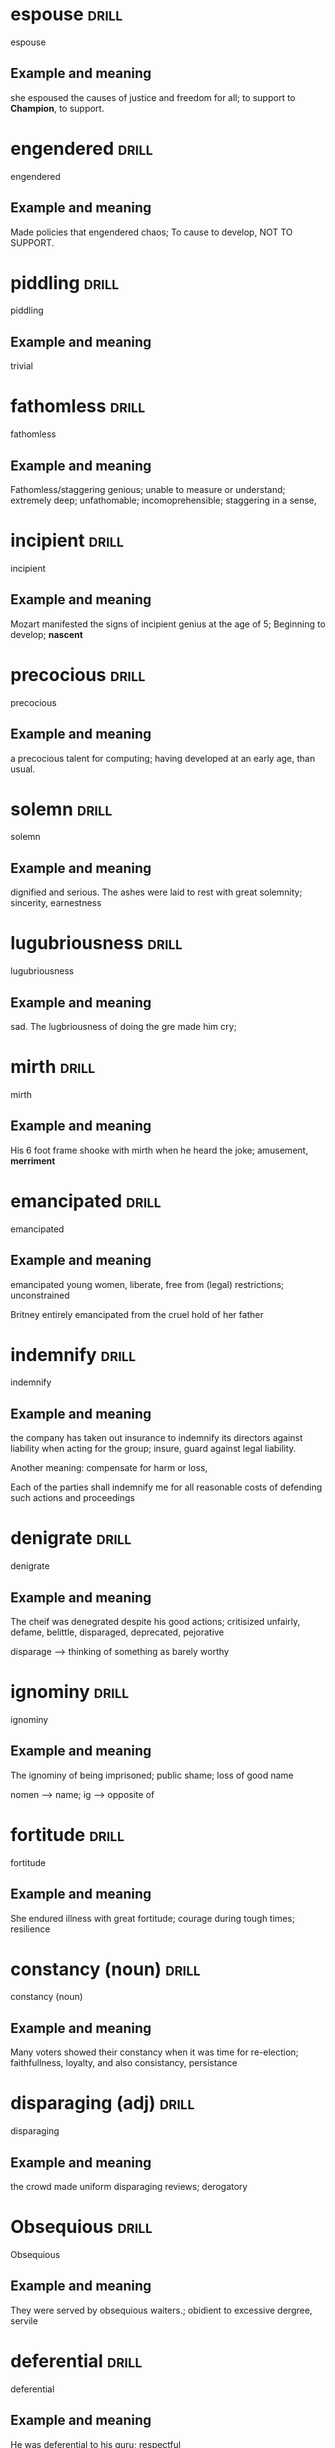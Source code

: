 #+TAGS: drill nodef
* espouse                                                             :drill:
SCHEDULED: <2022-05-10 di>
:PROPERTIES:
:ID:       8b7baa1a-473b-46cb-b91f-a74c0c777a46
:DRILL_LAST_INTERVAL: 9.6399
:DRILL_REPEATS_SINCE_FAIL: 3
:DRILL_TOTAL_REPEATS: 2
:DRILL_FAILURE_COUNT: 0
:DRILL_AVERAGE_QUALITY: 3.0
:DRILL_EASE: 2.22
:DRILL_LAST_QUALITY: 3
:DRILL_LAST_REVIEWED: [2022-04-30 za 09:43]
:END:
espouse
** Example and meaning
she espoused the causes of justice and freedom for all; to support to
*Champion*, to support.
* engendered                                                          :drill:
SCHEDULED: <2022-05-04 wo>
:PROPERTIES:
:ID:       785d14e5-a05d-401c-80f4-40ec15cbc143
:DRILL_LAST_INTERVAL: 3.9462
:DRILL_REPEATS_SINCE_FAIL: 2
:DRILL_TOTAL_REPEATS: 3
:DRILL_FAILURE_COUNT: 1
:DRILL_AVERAGE_QUALITY: 2.333
:DRILL_EASE: 2.22
:DRILL_LAST_QUALITY: 3
:DRILL_LAST_REVIEWED: [2022-04-30 za 09:45]
:END:
engendered
** Example and meaning
Made policies that engendered chaos; To cause to
develop, NOT TO SUPPORT.
* piddling                                                            :drill:
SCHEDULED: <2022-05-08 zo>
:PROPERTIES:
:ID:       2215036c-cbc4-45ed-bb47-16762d1c5d2c
:DRILL_LAST_INTERVAL: 7.5226
:DRILL_REPEATS_SINCE_FAIL: 3
:DRILL_TOTAL_REPEATS: 2
:DRILL_FAILURE_COUNT: 0
:DRILL_AVERAGE_QUALITY: 3.0
:DRILL_EASE: 2.22
:DRILL_LAST_QUALITY: 3
:DRILL_LAST_REVIEWED: [2022-04-30 za 09:42]
:END:
piddling
** Example and meaning
trivial
* fathomless                                                          :drill:
SCHEDULED: <2022-05-07 za>
:PROPERTIES:
:ID:       b56e0bb0-1a87-413d-beb1-573f51a8b4ca
:DRILL_LAST_INTERVAL: 6.8239
:DRILL_REPEATS_SINCE_FAIL: 3
:DRILL_TOTAL_REPEATS: 2
:DRILL_FAILURE_COUNT: 0
:DRILL_AVERAGE_QUALITY: 3.0
:DRILL_EASE: 2.22
:DRILL_LAST_QUALITY: 3
:DRILL_LAST_REVIEWED: [2022-04-30 za 09:33]
:END:
fathomless
** Example and meaning
Fathomless/staggering genious; unable to measure or understand; extremely deep;
unfathomable; incomoprehensible; staggering in a sense,
* incipient                                                           :drill:
SCHEDULED: <2022-05-07 za>
:PROPERTIES:
:ID:       9d23da67-89f9-4009-9687-b6b2855bb735
:DRILL_LAST_INTERVAL: 7.4052
:DRILL_REPEATS_SINCE_FAIL: 3
:DRILL_TOTAL_REPEATS: 2
:DRILL_FAILURE_COUNT: 0
:DRILL_AVERAGE_QUALITY: 3.0
:DRILL_EASE: 2.22
:DRILL_LAST_QUALITY: 3
:DRILL_LAST_REVIEWED: [2022-04-30 za 09:40]
:END:
incipient
** Example and meaning
Mozart manifested the signs of incipient genius at
the age of 5; Beginning to develop; *nascent*
* precocious                                                          :drill:
SCHEDULED: <2022-05-08 zo>
:PROPERTIES:
:ID:       8f1ed928-0690-4a39-8431-d4c605c171aa
:DRILL_LAST_INTERVAL: 8.4922
:DRILL_REPEATS_SINCE_FAIL: 3
:DRILL_TOTAL_REPEATS: 2
:DRILL_FAILURE_COUNT: 0
:DRILL_AVERAGE_QUALITY: 3.0
:DRILL_EASE: 2.22
:DRILL_LAST_QUALITY: 3
:DRILL_LAST_REVIEWED: [2022-04-30 za 09:37]
:END:
precocious
** Example and meaning
a precocious talent for computing; having developed
at an early age, than usual.
* solemn                                                              :drill:
SCHEDULED: <2022-05-10 di>
:PROPERTIES:
:ID:       e15f457e-e679-4529-8cb8-9170abc99ad3
:DRILL_LAST_INTERVAL: 10.2765
:DRILL_REPEATS_SINCE_FAIL: 3
:DRILL_TOTAL_REPEATS: 2
:DRILL_FAILURE_COUNT: 0
:DRILL_AVERAGE_QUALITY: 3.0
:DRILL_EASE: 2.22
:DRILL_LAST_QUALITY: 3
:DRILL_LAST_REVIEWED: [2022-04-30 za 09:46]
:END:
solemn
** Example and meaning
dignified and serious. The ashes were laid to rest
with great solemnity; sincerity, earnestness
* lugubriousness                                                      :drill:
SCHEDULED: <2022-05-12 do>
:PROPERTIES:
:ID:       827b16d6-1189-434c-8df8-cf7717121839
:DRILL_LAST_INTERVAL: 11.7224
:DRILL_REPEATS_SINCE_FAIL: 3
:DRILL_TOTAL_REPEATS: 2
:DRILL_FAILURE_COUNT: 0
:DRILL_AVERAGE_QUALITY: 3.0
:DRILL_EASE: 2.22
:DRILL_LAST_QUALITY: 3
:DRILL_LAST_REVIEWED: [2022-04-30 za 09:43]
:END:
lugubriousness
** Example and meaning
sad. The lugbriousness of doing the gre made him cry;
* mirth                                                               :drill:
SCHEDULED: <2022-05-07 za>
:PROPERTIES:
:ID:       599b0131-838f-4ad7-b257-44524376d4fc
:DRILL_LAST_INTERVAL: 6.8976
:DRILL_REPEATS_SINCE_FAIL: 3
:DRILL_TOTAL_REPEATS: 2
:DRILL_FAILURE_COUNT: 0
:DRILL_AVERAGE_QUALITY: 3.0
:DRILL_EASE: 2.22
:DRILL_LAST_QUALITY: 3
:DRILL_LAST_REVIEWED: [2022-04-30 za 09:36]
:END:
mirth
** Example and meaning
His 6 foot frame shooke with mirth when he heard the
joke; amusement, *merriment*
* emancipated                                                         :drill:
SCHEDULED: <2022-05-10 di>
:PROPERTIES:
:ID:       6bdfb767-e5c3-49b0-96dc-633169bb3bd2
:DRILL_LAST_INTERVAL: 10.0823
:DRILL_REPEATS_SINCE_FAIL: 3
:DRILL_TOTAL_REPEATS: 2
:DRILL_FAILURE_COUNT: 0
:DRILL_AVERAGE_QUALITY: 3.0
:DRILL_EASE: 2.22
:DRILL_LAST_QUALITY: 3
:DRILL_LAST_REVIEWED: [2022-04-30 za 09:40]
:END:
emancipated
** Example and meaning
emancipated young women, liberate, free from (legal) restrictions;
unconstrained

Britney entirely emancipated from the cruel hold of her father
* indemnify                                                           :drill:
SCHEDULED: <2022-05-09 ma>
:PROPERTIES:
:ID:       99b076db-05e0-4fad-befc-0861524d2d04
:DRILL_LAST_INTERVAL: 8.7007
:DRILL_REPEATS_SINCE_FAIL: 3
:DRILL_TOTAL_REPEATS: 3
:DRILL_FAILURE_COUNT: 1
:DRILL_AVERAGE_QUALITY: 2.333
:DRILL_EASE: 2.22
:DRILL_LAST_QUALITY: 3
:DRILL_LAST_REVIEWED: [2022-04-30 za 09:39]
:END:
indemnify
** Example and meaning
the company has taken out insurance to indemnify its
directors against liability when acting for the group; insure, guard
against legal liability.

Another meaning: compensate for harm or loss, 

Each of the parties shall indemnify me for all reasonable costs of
defending such actions and proceedings
* denigrate                                                           :drill:
SCHEDULED: <2022-05-07 za>
:PROPERTIES:
:ID:       519790f7-4a1a-4625-9ae5-ab9eebfd5a1f
:DRILL_LAST_INTERVAL: 7.4259
:DRILL_REPEATS_SINCE_FAIL: 3
:DRILL_TOTAL_REPEATS: 2
:DRILL_FAILURE_COUNT: 0
:DRILL_AVERAGE_QUALITY: 3.0
:DRILL_EASE: 2.22
:DRILL_LAST_QUALITY: 3
:DRILL_LAST_REVIEWED: [2022-04-30 za 09:38]
:END:
denigrate
** Example and meaning
The cheif was denegrated despite his good actions;
critisized unfairly, defame, belittle, disparaged, deprecated,
pejorative

disparage --> thinking of something as barely worthy

* ignominy                                                            :drill:
SCHEDULED: <2022-05-12 do>
:PROPERTIES:
:ID:       04a1f2b2-3077-4e3c-a35a-0b0a196f0868
:DRILL_LAST_INTERVAL: 11.5005
:DRILL_REPEATS_SINCE_FAIL: 3
:DRILL_TOTAL_REPEATS: 2
:DRILL_FAILURE_COUNT: 0
:DRILL_AVERAGE_QUALITY: 3.0
:DRILL_EASE: 2.22
:DRILL_LAST_QUALITY: 3
:DRILL_LAST_REVIEWED: [2022-04-30 za 09:37]
:END:
ignominy
** Example and meaning
The ignominy of being imprisoned; public shame; loss of good name

nomen --> name; ig --> opposite of
* fortitude                                                           :drill:
SCHEDULED: <2022-05-08 zo>
:PROPERTIES:
:ID:       71aa045f-2cec-4386-9702-cb1ddb55957b
:DRILL_LAST_INTERVAL: 8.4975
:DRILL_REPEATS_SINCE_FAIL: 3
:DRILL_TOTAL_REPEATS: 2
:DRILL_FAILURE_COUNT: 0
:DRILL_AVERAGE_QUALITY: 3.0
:DRILL_EASE: 2.22
:DRILL_LAST_QUALITY: 3
:DRILL_LAST_REVIEWED: [2022-04-30 za 09:44]
:END:
fortitude
** Example and meaning
She endured illness with great fortitude; courage
during tough times; resilience 
* constancy (noun)                                                    :drill:
SCHEDULED: <2022-05-08 zo>
:PROPERTIES:
:ID:       01ceb0f8-cd9b-463b-9aa9-74eccfff8799
:DRILL_LAST_INTERVAL: 7.617
:DRILL_REPEATS_SINCE_FAIL: 3
:DRILL_TOTAL_REPEATS: 2
:DRILL_FAILURE_COUNT: 0
:DRILL_AVERAGE_QUALITY: 3.0
:DRILL_EASE: 2.22
:DRILL_LAST_QUALITY: 3
:DRILL_LAST_REVIEWED: [2022-04-30 za 09:42]
:END:
constancy (noun)
** Example and meaning
Many voters showed their constancy when it was time for re-election;
faithfullness, loyalty, and also consistancy, persistance
* disparaging (adj)                                                   :drill:
SCHEDULED: <2022-05-08 zo>
:PROPERTIES:
:ID:       23bfd574-3697-4d68-a917-7b8c86b9aa48
:DRILL_LAST_INTERVAL: 8.2898
:DRILL_REPEATS_SINCE_FAIL: 3
:DRILL_TOTAL_REPEATS: 2
:DRILL_FAILURE_COUNT: 0
:DRILL_AVERAGE_QUALITY: 3.0
:DRILL_EASE: 2.22
:DRILL_LAST_QUALITY: 3
:DRILL_LAST_REVIEWED: [2022-04-30 za 09:42]
:END:
disparaging
** Example and meaning
the crowd made uniform disparaging reviews; derogatory
* Obsequious                                                          :drill:
SCHEDULED: <2022-05-10 di>
:PROPERTIES:
:ID:       34208559-b374-4159-81bc-16de0cee2384
:DRILL_LAST_INTERVAL: 9.6013
:DRILL_REPEATS_SINCE_FAIL: 3
:DRILL_TOTAL_REPEATS: 2
:DRILL_FAILURE_COUNT: 0
:DRILL_AVERAGE_QUALITY: 3.0
:DRILL_EASE: 2.22
:DRILL_LAST_QUALITY: 3
:DRILL_LAST_REVIEWED: [2022-04-30 za 09:46]
:END:
Obsequious
** Example and meaning
They were served by obsequious waiters.; obidient to
excessive dergree, servile 
* deferential                                                         :drill:
SCHEDULED: <2022-05-09 ma>
:PROPERTIES:
:ID:       595d1202-a097-4a9c-819e-ed95d6c3753d
:DRILL_LAST_INTERVAL: 9.1535
:DRILL_REPEATS_SINCE_FAIL: 3
:DRILL_TOTAL_REPEATS: 2
:DRILL_FAILURE_COUNT: 0
:DRILL_AVERAGE_QUALITY: 3.0
:DRILL_EASE: 2.22
:DRILL_LAST_QUALITY: 3
:DRILL_LAST_REVIEWED: [2022-04-30 za 09:40]
:END:
deferential
** Example and meaning
He was deferential to his guru; respectful
* deprecating,                                                        :drill:
SCHEDULED: <2022-05-11 wo>
:PROPERTIES:
:ID:       31c8b015-e572-44ac-bf82-6f7d6354b7f2
:DRILL_LAST_INTERVAL: 10.5315
:DRILL_REPEATS_SINCE_FAIL: 3
:DRILL_TOTAL_REPEATS: 2
:DRILL_FAILURE_COUNT: 0
:DRILL_AVERAGE_QUALITY: 3.0
:DRILL_EASE: 2.22
:DRILL_LAST_QUALITY: 3
:DRILL_LAST_REVIEWED: [2022-04-30 za 09:43]
:END:
deprecating
** Example and meaning
The movie got uniformly deprecating reviews; disapproving, 
* imperious                                                           :drill:
SCHEDULED: <2022-05-09 ma>
:PROPERTIES:
:ID:       bc2ae8cd-c46c-481d-98b7-35a81ac41b36
:DRILL_LAST_INTERVAL: 8.895
:DRILL_REPEATS_SINCE_FAIL: 3
:DRILL_TOTAL_REPEATS: 3
:DRILL_FAILURE_COUNT: 1
:DRILL_AVERAGE_QUALITY: 2.333
:DRILL_EASE: 2.22
:DRILL_LAST_QUALITY: 3
:DRILL_LAST_REVIEWED: [2022-04-30 za 09:43]
:END:
imperious
** Example and meaning
His imperious demands; arrogant and domineering;
commanding 
* taciturn                                                            :drill:
SCHEDULED: <2022-05-09 ma>
:PROPERTIES:
:ID:       92c324a1-d000-4147-b9ff-8db0d48a94cd
:DRILL_LAST_INTERVAL: 9.4186
:DRILL_REPEATS_SINCE_FAIL: 3
:DRILL_TOTAL_REPEATS: 2
:DRILL_FAILURE_COUNT: 0
:DRILL_AVERAGE_QUALITY: 3.0
:DRILL_EASE: 2.22
:DRILL_LAST_QUALITY: 3
:DRILL_LAST_REVIEWED: [2022-04-30 za 09:37]
:END:
taciturn
** Example and meaning
At family gatherings she would be taciturn; reticent
* ambivalent, equivocate                                              :drill:
SCHEDULED: <2022-05-10 di>
:PROPERTIES:
:ID:       fbe6942b-0292-424c-8550-36d52bc0088c
:DRILL_LAST_INTERVAL: 9.9226
:DRILL_REPEATS_SINCE_FAIL: 3
:DRILL_TOTAL_REPEATS: 2
:DRILL_FAILURE_COUNT: 0
:DRILL_AVERAGE_QUALITY: 3.0
:DRILL_EASE: 2.22
:DRILL_LAST_QUALITY: 3
:DRILL_LAST_REVIEWED: [2022-04-30 za 09:42]
:END:
ambivalent
** Example and meaning
Few loved her, few hated her and some were ambivalent
about her. Mixed feelings or contradictory feelings about something; Equivocate
* reticent, taciturn                                                  :drill:
SCHEDULED: <2022-05-12 do>
:PROPERTIES:
:ID:       6e85a085-a00e-4679-a736-ed420932d304
:DRILL_LAST_INTERVAL: 11.6257
:DRILL_REPEATS_SINCE_FAIL: 3
:DRILL_TOTAL_REPEATS: 2
:DRILL_FAILURE_COUNT: 0
:DRILL_AVERAGE_QUALITY: 3.0
:DRILL_EASE: 2.22
:DRILL_LAST_QUALITY: 3
:DRILL_LAST_REVIEWED: [2022-04-30 za 09:44]
:END:
Reticent
** Meaning
Private figure was reticent about his marriage. I.e., Being Silent;
not revealing one's thoughts or feelings readily.
* ostensibly                                                          :drill:
SCHEDULED: <2022-05-08 zo>
:PROPERTIES:
:ID:       14594498-9a0b-4541-b71d-ea25fc0b2473
:DRILL_LAST_INTERVAL: 7.834
:DRILL_REPEATS_SINCE_FAIL: 3
:DRILL_TOTAL_REPEATS: 2
:DRILL_FAILURE_COUNT: 0
:DRILL_AVERAGE_QUALITY: 3.0
:DRILL_EASE: 2.22
:DRILL_LAST_QUALITY: 3
:DRILL_LAST_REVIEWED: [2022-04-30 za 09:33]
:END:

The nutritional supplement advertisement contained
[apocryphal||irrefutable, apocryphal, unadorned] claims
ostensibly based on folklore but unsupported by any citation to
scientific studies.

** Meaning

ostensibly--> (seeminglNy) stated to be true but might not necessarily
be so "the party secretary resigned, ostensibly from ill health"

(of a story or statement) of doubtful authenticity, although widely
circulated as being true.  "his alleged description of opera as ‘fat
gits singing’ is probably apocryphal"
* belied                                                              :drill:
SCHEDULED: <2022-05-07 za>
:PROPERTIES:
:ID:       0df0804a-2a17-4650-bd92-b7f980efef58
:DRILL_LAST_INTERVAL: 7.2017
:DRILL_REPEATS_SINCE_FAIL: 3
:DRILL_TOTAL_REPEATS: 2
:DRILL_FAILURE_COUNT: 0
:DRILL_AVERAGE_QUALITY: 3.0
:DRILL_EASE: 2.22
:DRILL_LAST_QUALITY: 3
:DRILL_LAST_REVIEWED: [2022-04-30 za 09:37]
:END:

His lively manner belied his old age

** Meaning

belied --> contradicted ( or fail to justify or give true impression
of something)

* levee                                                               :drill:
SCHEDULED: <2022-05-08 zo>
:PROPERTIES:
:ID:       5f5857a8-d4d4-4bcc-aaa5-5ed0dcb42587
:DRILL_LAST_INTERVAL: 8.4793
:DRILL_REPEATS_SINCE_FAIL: 3
:DRILL_TOTAL_REPEATS: 2
:DRILL_FAILURE_COUNT: 0
:DRILL_AVERAGE_QUALITY: 3.0
:DRILL_EASE: 2.22
:DRILL_LAST_QUALITY: 3
:DRILL_LAST_REVIEWED: [2022-04-30 za 09:43]
:END:

levee meaning?

** Meaning

an embankment built to prevent the overflow of a river.

* laconic, loquacious                                                 :drill:
SCHEDULED: <2022-05-10 di>
:PROPERTIES:
:ID:       aa3daf76-a2c3-463e-9ca5-16714f6431b9
:DRILL_LAST_INTERVAL: 9.9635
:DRILL_REPEATS_SINCE_FAIL: 3
:DRILL_TOTAL_REPEATS: 2
:DRILL_FAILURE_COUNT: 0
:DRILL_AVERAGE_QUALITY: 3.0
:DRILL_EASE: 2.22
:DRILL_LAST_QUALITY: 3
:DRILL_LAST_REVIEWED: [2022-04-30 za 09:41]
:END:

The Senator’s [laconic|| loquacious laconic gregarious] nature was painfully evident at social
gatherings, gaining her a reputation for being curt and aloof,

** meaning

* inimical                                                            :drill:
SCHEDULED: <2022-05-08 zo>
:PROPERTIES:
:ID:       985c8373-8774-4d06-a20f-762b208f81eb
:DRILL_LAST_INTERVAL: 7.9612
:DRILL_REPEATS_SINCE_FAIL: 3
:DRILL_TOTAL_REPEATS: 2
:DRILL_FAILURE_COUNT: 0
:DRILL_AVERAGE_QUALITY: 3.0
:DRILL_EASE: 2.22
:DRILL_LAST_QUALITY: 3
:DRILL_LAST_REVIEWED: [2022-04-30 za 09:40]
:END:

:PROPERTIES:
:ID:       c52e2fa1-1d6d-4c2e-8aeb-cfd39af2a79f
:DRILL_LAST_INTERVAL: 21.1782
:DRILL_REPEATS_SINCE_FAIL: 4
:DRILL_TOTAL_REPEATS: 6
:DRILL_FAILURE_COUNT: 3
:DRILL_AVERAGE_QUALITY: 2.333
:DRILL_EASE: 2.08
:DRILL_LAST_QUALITY: 3
:DRILL_LAST_REVIEWED: [2022-03-11 vr 18:13]
:END:

Rank and file members of the ruling and primary opposition parties in
Parliament remained deeply [inimical||ambiguous, magnanimous, attuned,
gracious, inimical] towards each other despite their leaders’ claims
of national unity in the face of a growing threat of war in the
region.

** meaning

hostile, and harmful

* lassitude listlessness                                              :drill:
SCHEDULED: <2022-05-08 zo>
:PROPERTIES:
:ID:       93c7ddfa-7469-4538-9553-5faf5fc2072e
:DRILL_LAST_INTERVAL: 7.8159
:DRILL_REPEATS_SINCE_FAIL: 3
:DRILL_TOTAL_REPEATS: 2
:DRILL_FAILURE_COUNT: 0
:DRILL_AVERAGE_QUALITY: 3.0
:DRILL_EASE: 2.22
:DRILL_LAST_QUALITY: 3
:DRILL_LAST_REVIEWED: [2022-04-30 za 09:34]
:END:
The first challenge in many diagnoses is separating the physical from
the psychological; the (1)[lassitude||lassitude or listlessness] that is evident in patients
suffering from nutritional deficiencies that rob them of their vigor
is often indistinguishable from the (2) _______ exhibited by those
suffering from depression.
** Answer

Lassitude, listlessness, somnolent (sleepy, drowsy) --> lacking energy
indolent, languished --> growing weaker

* conspicuous                                                         :drill:
SCHEDULED: <2022-05-10 di>
:PROPERTIES:
:ID:       c43615d0-7dfb-4a2c-885e-bf6e9e7beae9
:DRILL_LAST_INTERVAL: 10.3623
:DRILL_REPEATS_SINCE_FAIL: 3
:DRILL_TOTAL_REPEATS: 2
:DRILL_FAILURE_COUNT: 0
:DRILL_AVERAGE_QUALITY: 3.0
:DRILL_EASE: 2.22
:DRILL_LAST_QUALITY: 3
:DRILL_LAST_REVIEWED: [2022-04-30 za 09:42]
:END:
He was very thin with a conspicuous adams apple
** Meaning 
clearly visible adams apple.

attracting notice or attention.
"he showed conspicuous bravery"
* exigent                                                             :drill:
SCHEDULED: <2022-05-11 wo>
:PROPERTIES:
:ID:       20f6a0ad-9c37-41b3-a29b-4fe36c77f2e2
:DRILL_LAST_INTERVAL: 10.7731
:DRILL_REPEATS_SINCE_FAIL: 3
:DRILL_TOTAL_REPEATS: 2
:DRILL_FAILURE_COUNT: 0
:DRILL_AVERAGE_QUALITY: 3.0
:DRILL_EASE: 2.22
:DRILL_LAST_QUALITY: 3
:DRILL_LAST_REVIEWED: [2022-04-30 za 09:46]
:END:
Exigent
** Meaning
Urgent, pressing, demanding
* paltry                                                              :drill:
SCHEDULED: <2022-05-11 wo>
:PROPERTIES:
:ID:       4e096797-67ef-4b95-8b8b-6713ce9dc922
:DRILL_LAST_INTERVAL: 10.5584
:DRILL_REPEATS_SINCE_FAIL: 3
:DRILL_TOTAL_REPEATS: 2
:DRILL_FAILURE_COUNT: 0
:DRILL_AVERAGE_QUALITY: 3.0
:DRILL_EASE: 2.22
:DRILL_LAST_QUALITY: 3
:DRILL_LAST_REVIEWED: [2022-04-30 za 09:43]
:END:
Paltry
** Meaning
Small meagre. She would earn a paltry amount of 32$ a month.
* enervate                                                            :drill:
:PROPERTIES:
:ID:       af5cb30d-3f88-4dc6-8828-273bc626aea7
:END:

** meaning 

weaken

* aggrandize                                                          :drill:
SCHEDULED: <2022-05-08 zo>
:PROPERTIES:
:ID:       3465938d-264e-4a66-a306-dee539a6192a
:DRILL_LAST_INTERVAL: 7.6442
:DRILL_REPEATS_SINCE_FAIL: 3
:DRILL_TOTAL_REPEATS: 2
:DRILL_FAILURE_COUNT: 0
:DRILL_AVERAGE_QUALITY: 3.0
:DRILL_EASE: 2.22
:DRILL_LAST_QUALITY: 3
:DRILL_LAST_REVIEWED: [2022-04-30 za 09:43]
:END:
aggrandize
** Meaning
He did xyz to aggrandize himself by dying a hero's death; increase in
power, status, wealth, reputation
* inequitable                                                         :drill:
SCHEDULED: <2022-05-09 ma>
:PROPERTIES:
:ID:       f2a3c38e-0846-4f32-8cbb-29d93181828f
:DRILL_LAST_INTERVAL: 8.7901
:DRILL_REPEATS_SINCE_FAIL: 3
:DRILL_TOTAL_REPEATS: 2
:DRILL_FAILURE_COUNT: 0
:DRILL_AVERAGE_QUALITY: 3.0
:DRILL_EASE: 2.22
:DRILL_LAST_QUALITY: 3
:DRILL_LAST_REVIEWED: [2022-04-30 za 09:41]
:END:
inequitable
** Meaning
Unfair, unjust
* ennui                                                               :drill:
:PROPERTIES:
:ID:       eee5b7e4-12d7-4b96-85da-d75b2542ddcb
:END:

** meaning 

boredom or apathy

* incommensurate                                                      :drill:
SCHEDULED: <2022-05-06 vr>
:PROPERTIES:
:ID:       8e8b9d91-9b4d-4429-9f81-f0311c382ce1
:DRILL_LAST_INTERVAL: 5.8228
:DRILL_REPEATS_SINCE_FAIL: 3
:DRILL_TOTAL_REPEATS: 2
:DRILL_FAILURE_COUNT: 0
:DRILL_AVERAGE_QUALITY: 3.0
:DRILL_EASE: 2.22
:DRILL_LAST_QUALITY: 3
:DRILL_LAST_REVIEWED: [2022-04-30 za 09:41]
:END:
incommensurate
** Meaning
man's influence on the earth's surface seems incommensurate with his
scale; Out of proportion.
* commensurate                                                        :drill:
SCHEDULED: <2022-05-07 za>
:PROPERTIES:
:ID:       5a5e6b2b-e737-4a44-bb26-08e09ecbd8b5
:DRILL_LAST_INTERVAL: 6.8766
:DRILL_REPEATS_SINCE_FAIL: 3
:DRILL_TOTAL_REPEATS: 2
:DRILL_FAILURE_COUNT: 0
:DRILL_AVERAGE_QUALITY: 3.0
:DRILL_EASE: 2.22
:DRILL_LAST_QUALITY: 3
:DRILL_LAST_REVIEWED: [2022-04-30 za 09:36]
:END:
commensurate
** Meaning
Salary will be commensurate with experience; Corresponding,
comparable.
* Commensurable                                                       :drill:
SCHEDULED: <2022-05-10 di>
:PROPERTIES:
:ID:       4f09ebc3-2a07-43fa-93d1-4f561c2da1af
:DRILL_LAST_INTERVAL: 9.5676
:DRILL_REPEATS_SINCE_FAIL: 3
:DRILL_TOTAL_REPEATS: 2
:DRILL_FAILURE_COUNT: 0
:DRILL_AVERAGE_QUALITY: 3.0
:DRILL_EASE: 2.22
:DRILL_LAST_QUALITY: 3
:DRILL_LAST_REVIEWED: [2022-04-30 za 09:42]
:END:
Commensurable
** Meaning
Everything is commensurable. You can compare charity donations to
people going to a protest.
* ineluctable                                                         :drill:
SCHEDULED: <2022-05-04 wo>
:PROPERTIES:
:ID:       649c6a06-465a-4e5c-93db-265472f80397
:DRILL_LAST_INTERVAL: 3.6971
:DRILL_REPEATS_SINCE_FAIL: 2
:DRILL_TOTAL_REPEATS: 4
:DRILL_FAILURE_COUNT: 2
:DRILL_AVERAGE_QUALITY: 2.0
:DRILL_EASE: 2.22
:DRILL_LAST_QUALITY: 3
:DRILL_LAST_REVIEWED: [2022-04-30 za 09:45]
:END:
ineluctable
** Meaning
inescapable/ineluctable facts of history
* bucolic                                                             :drill:
SCHEDULED: <2022-05-08 zo>
:PROPERTIES:
:ID:       52f10dfb-9ab6-48b7-a040-e3ddbfc018c9
:DRILL_LAST_INTERVAL: 7.9039
:DRILL_REPEATS_SINCE_FAIL: 3
:DRILL_TOTAL_REPEATS: 2
:DRILL_FAILURE_COUNT: 0
:DRILL_AVERAGE_QUALITY: 3.0
:DRILL_EASE: 2.22
:DRILL_LAST_QUALITY: 3
:DRILL_LAST_REVIEWED: [2022-04-30 za 09:43]
:END:
bucolic
** Meaning
The church is lovely for it's bucolic setting; rural, rustic,
countryside, agricultural. Relating to countryside aspects
* Calorific                                                           :drill:
SCHEDULED: <2022-05-09 ma>
:PROPERTIES:
:ID:       1061b09c-517c-4ea2-ad5a-18176c37d489
:DRILL_LAST_INTERVAL: 8.7649
:DRILL_REPEATS_SINCE_FAIL: 3
:DRILL_TOTAL_REPEATS: 2
:DRILL_FAILURE_COUNT: 0
:DRILL_AVERAGE_QUALITY: 3.0
:DRILL_EASE: 2.22
:DRILL_LAST_QUALITY: 3
:DRILL_LAST_REVIEWED: [2022-04-30 za 09:41]
:END:
Calorific
** Meaning
Not sure, I thought the gre instructor from kaplan said it means
having high energy.
* appellation                                                         :drill:
SCHEDULED: <2022-05-10 di>
:PROPERTIES:
:ID:       6f57ea1e-273e-4fb7-882f-b5581287a3c5
:DRILL_LAST_INTERVAL: 9.9918
:DRILL_REPEATS_SINCE_FAIL: 3
:DRILL_TOTAL_REPEATS: 3
:DRILL_FAILURE_COUNT: 1
:DRILL_AVERAGE_QUALITY: 2.333
:DRILL_EASE: 2.22
:DRILL_LAST_QUALITY: 3
:DRILL_LAST_REVIEWED: [2022-04-30 za 09:43]
:END:
The [appelation||aphorism or appellation or benediction] is earned due
to the great view of snow-tipped mountatins above and below.

** Meaning 
Moniker, name pnn! Ja me PEl, apPELation
aphorism --> axiom, adage, saying

* aphorism                                                            :drill:
:PROPERTIES:
:ID:       e0415b1e-d12b-4619-a864-1dd76b07d8aa
:END:

** Meaning

Axiom truism

* benediction                                                         :drill:
SCHEDULED: <2022-05-08 zo>
:PROPERTIES:
:ID:       093d89b8-71ef-478a-9cfb-6719ccd21f20
:DRILL_LAST_INTERVAL: 7.8681
:DRILL_REPEATS_SINCE_FAIL: 3
:DRILL_TOTAL_REPEATS: 2
:DRILL_FAILURE_COUNT: 0
:DRILL_AVERAGE_QUALITY: 3.0
:DRILL_EASE: 2.22
:DRILL_LAST_QUALITY: 3
:DRILL_LAST_REVIEWED: [2022-04-30 za 09:36]
:END:

She went with Maureen to Benediction at the church

** Meaning

good blessing (Bene Diction)

* labyrinthine                                                        :drill:
SCHEDULED: <2022-05-09 ma>
:PROPERTIES:
:ID:       adf66ed0-4740-47f5-babf-3e2cc7e393b2
:DRILL_LAST_INTERVAL: 9.1803
:DRILL_REPEATS_SINCE_FAIL: 3
:DRILL_TOTAL_REPEATS: 3
:DRILL_FAILURE_COUNT: 1
:DRILL_AVERAGE_QUALITY: 2.667
:DRILL_EASE: 2.36
:DRILL_LAST_QUALITY: 3
:DRILL_LAST_REVIEWED: [2022-04-30 za 09:38]
:END:

Such a [labyrinthine|| frivolous or or labyrinthine or poignant]
manuscript must be approached with circumspection. Only the most
seasoned editor should be considered for the job.

** Meaning

intricate and confusing

frivolous --> lack of seriousness no serious purpose or value
(sunkara) --> frivolous behavior in the class room

Poignant --> a poignant reminder of the passing time (invoking great
sense of sadness or regret), or also 2. "poignant scent" pungent

* poignant                                                            :drill:
:PROPERTIES:
:ID:       d8d4eab9-cc41-4e83-b7db-a7789c7d31a8
:END:

* frivolous                                                           :drill:
:PROPERTIES:
:ID:       afde058d-ebc8-466e-bd8e-b1f59bc91078
:END:

** Meaning
Whimsical or silly

* Circumspect                                                         :drill:
SCHEDULED: <2022-05-09 ma>
:PROPERTIES:
:ID:       83543866-738f-4782-8f0a-2b3e9b5d670f
:DRILL_LAST_INTERVAL: 8.6965
:DRILL_REPEATS_SINCE_FAIL: 3
:DRILL_TOTAL_REPEATS: 2
:DRILL_FAILURE_COUNT: 0
:DRILL_AVERAGE_QUALITY: 3.0
:DRILL_EASE: 2.22
:DRILL_LAST_QUALITY: 3
:DRILL_LAST_REVIEWED: [2022-04-30 za 09:35]
:END:

:PROPERTIES:
:ID:       22c2b407-7d68-426c-853d-4a8400c7a2c3
:DRILL_LAST_INTERVAL: 3.7839
:DRILL_REPEATS_SINCE_FAIL: 2
:DRILL_TOTAL_REPEATS: 1
:DRILL_FAILURE_COUNT: 0
:DRILL_AVERAGE_QUALITY: 3.0
:DRILL_EASE: 2.36
:DRILL_LAST_QUALITY: 3
:DRILL_LAST_REVIEWED: [2022-02-14 ma 20:14]
:END:

Such a complex manuscript must be approached with [circumspection||circumspection, fecundity]. Only
the most seasoned editor should be considered for the job.

** Meaning

Caution, the girl was circumspect when she met the parents of the guy
for the first time

* fecundity                                                           :drill:
SCHEDULED: <2022-05-09 ma>
:PROPERTIES:
:ID:       79849c0a-f7dc-4541-8106-17fbac3f1c3a
:DRILL_LAST_INTERVAL: 9.3559
:DRILL_REPEATS_SINCE_FAIL: 3
:DRILL_TOTAL_REPEATS: 2
:DRILL_FAILURE_COUNT: 0
:DRILL_AVERAGE_QUALITY: 3.0
:DRILL_EASE: 2.22
:DRILL_LAST_QUALITY: 3
:DRILL_LAST_REVIEWED: [2022-04-30 za 09:37]
:END:

The immense fecundity of his imagination made a profound impact on
european literature

** Meaning
- ability to produce many new ideas
- ability to produce an abundance of offspring or new growth;
  fertility

* toxicology, etymology, taxonomy                                     :drill:
SCHEDULED: <2022-05-08 zo>
:PROPERTIES:
:ID:       65909d0b-3eac-48f0-89ac-9d10c27a10ea
:DRILL_LAST_INTERVAL: 7.968
:DRILL_REPEATS_SINCE_FAIL: 3
:DRILL_TOTAL_REPEATS: 2
:DRILL_FAILURE_COUNT: 0
:DRILL_AVERAGE_QUALITY: 3.0
:DRILL_EASE: 2.22
:DRILL_LAST_QUALITY: 3
:DRILL_LAST_REVIEWED: [2022-04-30 za 09:41]
:END:

explnation of Origin and development of word meanings
** meaning
etymology is the answer.
toxicology is science that deals with poisons and their effect.
taxonomy is the science of classifying different living things and how
they are related.

* laconic, callow                                                :drill:hard:
SCHEDULED: <2022-05-04 wo>
:PROPERTIES:
:ID:       591fab54-353c-43b2-a246-24b80dffe625
:DRILL_LAST_INTERVAL: 3.7756
:DRILL_REPEATS_SINCE_FAIL: 2
:DRILL_TOTAL_REPEATS: 4
:DRILL_FAILURE_COUNT: 2
:DRILL_AVERAGE_QUALITY: 2.0
:DRILL_EASE: 2.22
:DRILL_LAST_QUALITY: 3
:DRILL_LAST_REVIEWED: [2022-04-30 za 09:45]
:END:

Although he founded an entire magazine about the art of interview,
warhol was himself a [laconic || laconic or callow] interview subject
revealing little about his life and work.

** answer
Laconic as in revealing little
Callow is immature.

* promulgated                                                         :drill:
SCHEDULED: <2022-05-10 di>
:PROPERTIES:
:ID:       a4f9913f-8e79-455a-ad79-b2968857de24
:DRILL_LAST_INTERVAL: 9.7593
:DRILL_REPEATS_SINCE_FAIL: 3
:DRILL_TOTAL_REPEATS: 2
:DRILL_FAILURE_COUNT: 0
:DRILL_AVERAGE_QUALITY: 3.0
:DRILL_EASE: 2.22
:DRILL_LAST_QUALITY: 3
:DRILL_LAST_REVIEWED: [2022-04-30 za 09:44]
:END:

Now that the message of the underground counterculture youth movement
is being [Promulgated || Promulgated or reported on] by the mass media, many of the movement's
followers once loyal to the cause have defected.

** meaning
promulgated --> spread about and make known

* ingenous, ingenious                                                 :drill:
SCHEDULED: <2022-05-07 za>
:PROPERTIES:
:ID:       c543a08e-eec0-4261-b4b1-7c3d93e2148d
:DRILL_LAST_INTERVAL: 7.3481
:DRILL_REPEATS_SINCE_FAIL: 3
:DRILL_TOTAL_REPEATS: 2
:DRILL_FAILURE_COUNT: 0
:DRILL_AVERAGE_QUALITY: 3.0
:DRILL_EASE: 2.22
:DRILL_LAST_QUALITY: 3
:DRILL_LAST_REVIEWED: [2022-04-30 za 09:33]
:END:

ingenous and how it differentiates with ingenious

** Meaning

Ingenous thirst for experience; showing innocent or childlike
simplicity and candidness. Has nothing to do with ingenious

* Prescient                                                           :drill:
SCHEDULED: <2022-05-11 wo>
:PROPERTIES:
:ID:       fd9fd764-0e3e-4473-92df-4ec372e42aa7
:DRILL_LAST_INTERVAL: 10.7027
:DRILL_REPEATS_SINCE_FAIL: 3
:DRILL_TOTAL_REPEATS: 2
:DRILL_FAILURE_COUNT: 0
:DRILL_AVERAGE_QUALITY: 3.0
:DRILL_EASE: 2.22
:DRILL_LAST_QUALITY: 3
:DRILL_LAST_REVIEWED: [2022-04-30 za 09:40]
:END:

Though the teaser looks chillingly familiar 18 months into a real-life
pandemic, the series began filming before COVID-19 turned the world
upside-down, underscoring the story's eerie "prescience".

** Meaning
Underscoring the story's eerie foreknowledge of events.

* Contentious                                                         :drill:q
SCHEDULED: <2022-05-11 wo>
:PROPERTIES:
:ID:       605a2b2f-1829-47e6-ad2c-30eea0fb88c3
:DRILL_LAST_INTERVAL: 11.1949
:DRILL_REPEATS_SINCE_FAIL: 3
:DRILL_TOTAL_REPEATS: 2
:DRILL_FAILURE_COUNT: 0
:DRILL_AVERAGE_QUALITY: 3.0
:DRILL_EASE: 2.22
:DRILL_LAST_QUALITY: 3
:DRILL_LAST_REVIEWED: [2022-04-30 za 09:46]
:END:

Despite Soy products popularity their use is contentious

** Meaning
Contentious means controversial
* Languished                                                          :drill:
SCHEDULED: <2022-05-09 ma>
:PROPERTIES:
:ID:       a12c24f1-c206-48b0-8277-b07603aa47ac
:DRILL_LAST_INTERVAL: 9.3495
:DRILL_REPEATS_SINCE_FAIL: 3
:DRILL_TOTAL_REPEATS: 2
:DRILL_FAILURE_COUNT: 0
:DRILL_AVERAGE_QUALITY: 3.0
:DRILL_EASE: 2.22
:DRILL_LAST_QUALITY: 3
:DRILL_LAST_REVIEWED: [2022-04-30 za 09:42]
:END:

plants may appear to be "languishing" simply because they are dormant

** Meaning
Lack vitality, grow weak Languish --> weaker Listless --> lacking
energy and enthusiasm, lethargic, sluggish Indolent (habitually lazy)
* diffident                                                           :drill:
SCHEDULED: <2022-05-08 zo>
:PROPERTIES:
:ID:       46aba828-a1a4-4f10-9d50-aa969c60ea0c
:DRILL_LAST_INTERVAL: 7.7577
:DRILL_REPEATS_SINCE_FAIL: 3
:DRILL_TOTAL_REPEATS: 2
:DRILL_FAILURE_COUNT: 0
:DRILL_AVERAGE_QUALITY: 3.0
:DRILL_EASE: 2.22
:DRILL_LAST_QUALITY: 3
:DRILL_LAST_REVIEWED: [2022-04-30 za 09:36]
:END:
:PROPERTIES:
:DATE_OF_RECORDING:<2022-02-13 zo 19:37>
:END:
The diffident toddler was so uncomfortable at the birthday
party that he constantly cleaved to his mothers side.
** Meaning of Sentence
The SHY youth CLUNG to his mothers side.
** Word
diffident
* imperitive                                                          :drill:
:PROPERTIES:
:ID:       f43e3123-6368-4dc4-a102-4e06e4fa41f6
:END:
:PROPERTIES:
:DATE_OF_RECORDING:<2022-01-01 za 08:19>
:END:
** Example
I would imagine mosquitoes are pretty imperitive to the food chain.
** Meaning of Sentence
I would imagine that mosquitoes are Vital for the
food chain.
** Word
imperitive
* lofty                                                               :drill:
SCHEDULED: <2022-05-12 do>
:PROPERTIES:
:DRILL_CARD_TYPE: multisided
:DATE_OF_RECORDING: <2021-12-29 wo 10:08>
:ID:       9fc615f0-12dc-45b6-8f48-d1d414a11cda
:DRILL_LAST_INTERVAL: 12.395
:DRILL_REPEATS_SINCE_FAIL: 3
:DRILL_TOTAL_REPEATS: 2
:DRILL_FAILURE_COUNT: 0
:DRILL_AVERAGE_QUALITY: 3.0
:DRILL_EASE: 2.22
:DRILL_LAST_QUALITY: 3
:DRILL_LAST_REVIEWED: [2022-04-30 za 09:46]
:END:
** Word
lofty
** Definition
Lofty is a good word for describing something that's high above the
ground, or someone who acts like she's high above everyone else
** Example
He set lofty goals for himself as a teacher. She showed a lofty
disregard for their objections.

haughty and aloof.
"lofty intellectual disdain
* mire mired                                                          :drill:
SCHEDULED: <2022-05-08 zo>
:PROPERTIES:
:DRILL_CARD_TYPE: multisided
:DATE_OF_RECORDING: <2021-12-28 di 23:27>
:ID:       3e9b30a0-3cf9-42cb-9681-e4421d21d67d
:DRILL_LAST_INTERVAL: 7.8673
:DRILL_REPEATS_SINCE_FAIL: 3
:DRILL_TOTAL_REPEATS: 2
:DRILL_FAILURE_COUNT: 0
:DRILL_AVERAGE_QUALITY: 3.0
:DRILL_EASE: 2.22
:DRILL_LAST_QUALITY: 3
:DRILL_LAST_REVIEWED: [2022-04-30 za 09:34]
:END:
** Word
mire mired
** Definition
involved in something difficult or bothersome
** Example
The economy is mired in its longest recession since World War II.  
The feeling of constantly being outraged and mired in the latest
controversy is unpleasant.
* ferguson things                                                     :drill:
SCHEDULED: <2022-05-09 ma>
:PROPERTIES:
:DRILL_CARD_TYPE: multisided
:DATE_OF_RECORDING: <2021-12-28 di 23:18>
:ID:       2242ac19-2aa2-4f03-a398-cf502bb3880c
:DRILL_LAST_INTERVAL: 8.7281
:DRILL_REPEATS_SINCE_FAIL: 3
:DRILL_TOTAL_REPEATS: 2
:DRILL_FAILURE_COUNT: 0
:DRILL_AVERAGE_QUALITY: 3.0
:DRILL_EASE: 2.22
:DRILL_LAST_QUALITY: 3
:DRILL_LAST_REVIEWED: [2022-04-30 za 09:37]
:END:
** Word
ferguson things
** Definition
Something that is sad?
** Example
People don't want to reblog ferguson things as they don't
want negativity in their lives.
* Link
**  https://orgmode.org/worg/org-contrib/org-drill.html
** organization-capture
** [[./2021-12-27-examples-anki.org][examples]]
* notes
** org-drill
** org-drill-cram to cram everything or revise all 
(org-drill-cram-hours to figure out how many hours before your should
not re-ask)
** org-drill-scope 
Use this to `org-drill` more
** org-drill-strip-all-data
** org-drill-scope: (file1 file2 file3 etc.)
** code
(setq-local org-drill-cram-hours 13)
* COMMENT Local Variables
# Local Variables:
# org-drill-cram-hours: 0
# org-drill-hide-item-headings-p: t
# org-drill-scope: file
# org-drill-maximum-items-per-session: 30
# org-drill-learn-fraction: 0.3
# org-drill-leech-method: warn
# End:
